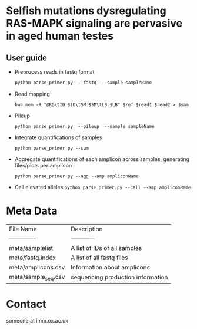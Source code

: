 * Selfish mutations dysregulating RAS-MAPK signaling are pervasive in aged human testes

** User guide

   - Preprocess reads in fastq format

     #+BEGIN_SRC python
       python parse_primer.py  --fastq  --sample sampleName
     #+END_SRC

   - Read mapping

     =bwa mem -R "@RG\tID:$ID\tSM:$SM\tLB:$LB" $ref $read1 $read2 > $sam=

   - Pileup

     =python parse_primer.py  --pileup  --sample sampleName=

   - Integrate quantifications of samples

     =python parse_primer.py --sum=

   - Aggregate quantifications of each amplicon across samples, generating files/plots per amplicon

     =python parse_primer.py --agg --amp ampliconName=

   - Call elevated alleles
     =python parse_primer.py --call --amp ampliconName=

* Meta Data

  | File Name           | Description                       |
  | --------------      | ------------                      |
  | meta/samplelist     | A list of IDs of all samples      |
  | meta/fastq.index    | A list of all fastq files         |
  | meta/amplicons.csv  | Information about amplicons       |
  | meta/sample_seq.csv | sequencing production information |

* Contact
  someone at imm.ox.ac.uk
